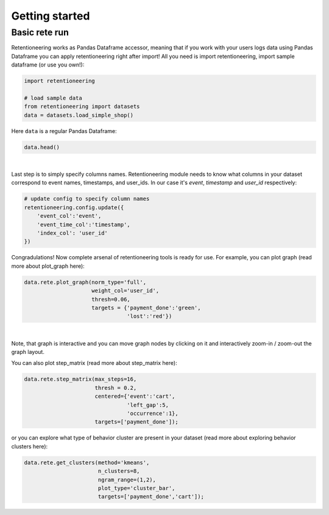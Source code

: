 Getting started
~~~~~~~~~~~~~~~

Basic rete run
==============

Retentioneering works as Pandas Dataframe accessor, meaning that if you work with
your users logs data using Pandas Dataframe you can apply retentioneering right after
import! All you need is import retentioneering, import sample dataframe (or use you
own!):

.. code:: ipython3

    import retentioneering

    # load sample data
    from retentioneering import datasets
    data = datasets.load_simple_shop()

Here ``data`` is a regular Pandas Dataframe:

.. code:: ipython3

    data.head()

.. raw:: html

    <div>
    <style scoped>
        .dataframe tbody tr th:only-of-type {
            vertical-align: middle;
        }

        .dataframe tbody tr th {
            vertical-align: top;
        }

        .dataframe thead th {
            text-align: right;
        }
    </style>
    <table border="1" class="dataframe">
      <thead>
        <tr style="text-align: right;">
          <th></th>
          <th>user_id</th>
          <th>event</th>
          <th>timestamp</th>
        </tr>
      </thead>
      <tbody>
        <tr>
          <th>0</th>
          <td>219483890</td>
          <td>catalog</td>
          <td>2019-11-01 17:59:13.273932</td>
        </tr>
        <tr>
          <th>1</th>
          <td>219483890</td>
          <td>product1</td>
          <td>2019-11-01 17:59:28.459271</td>
        </tr>
        <tr>
          <th>2</th>
          <td>219483890</td>
          <td>cart</td>
          <td>2019-11-01 17:59:29.502214</td>
        </tr>
        <tr>
          <th>3</th>
          <td>219483890</td>
          <td>catalog</td>
          <td>2019-11-01 17:59:32.557029</td>
        </tr>
        <tr>
          <th>4</th>
          <td>964964743</td>
          <td>catalog</td>
          <td>2019-11-01 21:38:19.283663</td>
        </tr>
      </tbody>
    </table>
    </div>

|
Last step is to simply specify columns names. Retentioneering module needs to know what columns
in your dataset correspond to event names, timestamps, and user_ids. In our case it's `event`,
`timestamp` and `user_id` respectively:

.. code:: ipython3

    # update config to specify column names
    retentioneering.config.update({
        'event_col':'event',
        'event_time_col':'timestamp',
        'index_col': 'user_id'
    })


Congradulations! Now complete arsenal of retentioneering tools is ready for use. For example,
you can plot graph (read more about plot_graph here):

.. code:: ipython3

    data.rete.plot_graph(norm_type='full',
                         weight_col='user_id',
                         thresh=0.06,
                         targets = {'payment_done':'green',
                                    'lost':'red'})

.. raw:: html


            <iframe
                width="700"
                height="600"
                src="_static/plot_graph/index_3.html"
                frameborder="0"
                allowfullscreen
            ></iframe>
|

Note, that graph is interactive and you can move graph nodes by
clicking on it and interactively zoom-in / zoom-out the graph layout.

You can also plot step_matrix (read more about step_matrix here):

.. code:: ipython3

    data.rete.step_matrix(max_steps=16,
                          thresh = 0.2,
                          centered={'event':'cart',
                                    'left_gap':5,
                                    'occurrence':1},
                          targets=['payment_done']);

.. image:: _static/step_matrix/step_matrix_8.svg

or you can explore what type of behavior cluster are present in your dataset
(read more about exploring behavior clusters here):

.. code:: ipython3

    data.rete.get_clusters(method='kmeans',
                           n_clusters=8,
                           ngram_range=(1,2),
                           plot_type='cluster_bar',
                           targets=['payment_done','cart']);

.. image:: _static/clustering/clustering_2.svg


